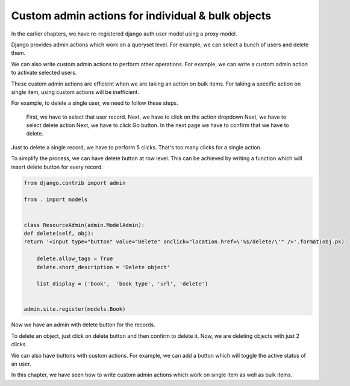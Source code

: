 Custom admin actions for individual & bulk objects
----------------------------------------------------


In the earlier chapters, we have re-registered django auth user model using a proxy model.

Django provides admin actions which work on a queryset level. For example, we can select a bunch of users and delete them.



We can also write custom admin actions to perform other operations. For example, we can write a custom admin action to activate selected users.


These custom admin actions are efficient when we are taking an action on bulk items. For taking a specific action on single item, using custom actions will be inefficient.

For example, to delete a single user, we need to follow these steps.

    First, we have to select that user record.
    Next, we have to click on the action dropdown
    Next, we have to select delete action
    Next, we have to click Go button.
    In the next page we have to confirm that we have to delete.

Just to delete a single record, we have to perform 5 clicks. That's too many clicks for a single action.

To simplify the process, we can have delete button at row level. This can be achieved by writing a function which will insert delete button for every record.


.. code-block:: python

    from django.contrib import admin

    from . import models


    class ResourceAdmin(admin.ModelAdmin):
    def delete(self, obj):
    return '<input type="button" value="Delete" onclick="location.href=\'%s/delete/\'" />'.format(obj.pk)

        delete.allow_tags = True
        delete.short_description = 'Delete object'

        list_display = ('book',  'book_type', 'url', 'delete')


    admin.site.register(models.Book)

Now we have an admin with delete button for the records.

To delete an object, just click on delete button and then confirm to delete it. Now, we are deleting objects with just 2 clicks.

We can also have buttons with custom actions. For example, we can add a button which will toggle the active status of an user.

.. code-block:: python


In this chapter, we have seen how to write custom admin actions which work on single item as well as bulk items.
